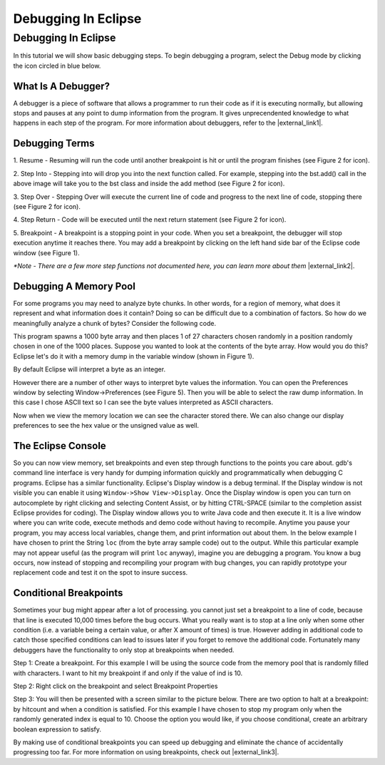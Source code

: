.. raw:: html

   <script>ODSA.SETTINGS.MODULE_SECTIONS = ['what-is-a-debugger', 'debugging-terms', 'debugging-a-memory-pool', 'the-eclipse-console', 'conditional-breakpoints'];</script>

.. _debug:


.. raw:: html

   <script>ODSA.SETTINGS.DISP_MOD_COMP = true;ODSA.SETTINGS.MODULE_NAME = "debug";ODSA.SETTINGS.MODULE_LONG_NAME = "Debugging In Eclipse";ODSA.SETTINGS.MODULE_CHAPTER = "Java Programming, repetition"; ODSA.SETTINGS.BUILD_DATE = "2021-10-12 13:09:05"; ODSA.SETTINGS.BUILD_CMAP = true;JSAV_OPTIONS['lang']='en';JSAV_EXERCISE_OPTIONS['code']='java_generic';</script>


.. |--| unicode:: U+2013   .. en dash
.. |---| unicode:: U+2014  .. em dash, trimming surrounding whitespace
   :trim:


.. This file is part of the OpenDSA eTextbook project. See
.. http://opendsa.org for more details.
.. Copyright (c) 2012-2020 by the OpenDSA Project Contributors, and
.. distributed under an MIT open source license.

.. avmetadata::
   :author: Jordan Sablan
   :requires: debugging
   :satisfies: Eclipse debugging
   :topic:

Debugging In Eclipse
====================

Debugging In Eclipse
--------------------

In this tutorial we will show basic debugging steps. To begin debugging a
program, select the Debug mode by clicking the icon circled in blue below.

.. odsafig:: Images/Debug1.png
   :width: 600
   :align: center
   :capalign: center
   :figwidth: 90%
   :alt: Debug view

   Figure 1

What Is A Debugger?
~~~~~~~~~~~~~~~~~~~

A debugger is a piece of software that allows a programmer to run their code
as if it is executing normally, but allowing stops and pauses at any point to
dump information from the program. It gives unprecendented knowledge to what
happens in each step of the program.
For more information about debuggers, refer to the |external_link1|.

.. |external_link1| raw:: html

   <a href="http://en.wikipedia.org/wiki/Debugger" target = "_blank">Wikipedia entry</a>


Debugging Terms
~~~~~~~~~~~~~~~

1. Resume - Resuming will run the code until another breakpoint is hit or until
the program finishes (see Figure 2 for icon).

2. Step Into - Stepping into will drop you into the next function called. For
example, stepping into the bst.add() call in the above image will take you to
the bst class and inside the add method (see Figure 2 for icon).

3. Step Over - Stepping Over will execute the current line of code and progress
to the next line of code, stopping there (see Figure 2 for icon).

4. Step Return - Code will be executed until the next return statement (see
Figure 2 for icon).

5. Breakpoint - A breakpoint is a stopping point in your code. When you set a
breakpoint, the debugger will stop execution anytime it reaches there. You may
add a breakpoint by clicking on the left hand side bar of the Eclipse code
window (see Figure 1).

.. odsafig:: Images/DebugList.png
   :align: center
   :capalign: center
   :figwidth: 90%
   :alt: Debug Steps

   Figure 2

*\*Note - There are a few more step functions not documented here, you can
learn more about them* |external_link2|.

.. |external_link2| raw:: html

   <a href="http://help.eclipse.org/luna/index.jsp?topic=%2Forg.eclipse.jdt.doc.user%2Ftasks%2Ftask-stepping.htm" target = "_blank">here</a>


Debugging A Memory Pool
~~~~~~~~~~~~~~~~~~~~~~~

For some programs you may need to analyze byte chunks.
In other words, for a region of memory, what does it represent and
what information does it contain?
Doing so can be difficult due to a combination of factors.
So how do we meaningfully analyze a chunk of bytes?
Consider the following code.

.. codeinclude:: Java/Tutorials/MainByteArrayDebug.java

This program spawns a 1000 byte array and then places 1 of
27 characters chosen randomly in a position randomly chosen in one of the 1000
places. Suppose you wanted to look at the contents of the byte array. How would
you do this?
Eclipse let's do it with a memory dump in the variable window
(shown in Figure 1).

.. odsafig:: Images/DebugMemoryPool1.png
   :width: 600
   :align: center
   :capalign: center
   :figwidth: 90%
   :alt: Debug Steps

   Figure 3

By default Eclipse will interpret a byte as an integer.

.. odsafig:: Images/DebugMemoryPoolRaw1.png
   :align: center
   :capalign: center
   :figwidth: 90%
   :alt: Debug Steps

   Figure 4

However there are a number of other ways to interpret byte values the information. You
can open the Preferences window by selecting Window->Preferences (see Figure 5).
Then you will be able to select the raw dump information. In this case I
chose ASCII text so I can see the byte values interpreted as ASCII characters.

.. odsafig:: Images/DebugMemoryPoolPreferences.png
   :width: 300
   :height: 350
   :align: center
   :capalign: center
   :figwidth: 90%
   :alt: Debug Steps

   Figure 5

Now when we view the memory location we can see the character stored there. We
can also change our display preferences to see the hex value or the
unsigned value as well.

.. odsafig:: Images/DebugValue1.png
   :align: center
   :capalign: center
   :figwidth: 90%
   :alt: ASCII View

   Figure 6: ASCII Text View Enabled

.. odsafig:: Images/DebugValue2.png
   :align: center
   :capalign: center
   :figwidth: 90%
   :alt: Hex View

   Figure 7: Hex View Enabled

.. odsafig:: Images/DebugValue3.png
   :align: center
   :capalign: center
   :figwidth: 90%
   :alt: Unsiged View

   Figure 8: Unsigned View Enabled

.. odsafig:: Images/DebugValue4.png
   :align: center
   :capalign: center
   :figwidth: 90%
   :alt: All Three Views

   Figure 9: All Three Views Enabled

The Eclipse Console
~~~~~~~~~~~~~~~~~~~

So you can now view memory, set breakpoints and even step through functions to
the points you care about. gdb's command line interface is very handy for dumping
information quickly and programmatically when debugging C programs.
Eclipse has a similar functionality. Eclipse's Display
window is a debug terminal. If the Display window is not visible you can
enable it using ``Window->Show View->Display``. Once the Display window is open
you can turn on autocomplete by right clicking and selecting Content Assist, or
by hitting CTRL-SPACE (similar to the completion assist Eclipse provides for coding).
The Display window allows you to write Java code and then execute it. It is a live
window where you can write code, execute methods and demo code without having to
recompile.  Anytime you pause your program, you may access local variables,
change them, and print information out about them. In the below example
I have chosen to print the String ``loc`` (from the byte array sample code)
out to the output. While this particular example may not appear useful
(as the program will print ``loc`` anyway), imagine you are debugging a program.
You know a bug occurs, now instead of stopping and
recompiling your program with bug changes, you can rapidly prototype
your replacement code and test it on the spot to insure success.

.. odsafig:: Images/DebugDisplay1.png
   :align: center
   :capalign: center
   :figwidth: 90%
   :alt: Result Of Running Display

   Figure 9: The Display

Conditional Breakpoints
~~~~~~~~~~~~~~~~~~~~~~~

Sometimes your bug might appear after a lot of processing. you cannot just set a
breakpoint to a line of code, because that line is executed 10,000 times before
the bug occurs. What you really want is to stop at a line only when some other
condition (i.e. a variable being a certain value, or after X amount of times)
is true. However adding in additional code to catch those specified conditions
can lead to issues later if you forget to remove the additional code.
Fortunately many debuggers have the functionality to only stop at breakpoints
when needed.

Step 1: Create a breakpoint. For this example I will be using the source code
from the memory pool that is randomly filled with characters. I want to hit my
breakpoint if and only if the value of ind is 10.

.. odsafig:: Images/DebugConditionalBreakpoint.png
   :align: center
   :capalign: justify
   :figwidth: 90%
   :alt: Breakpoint set

Step 2: Right click on the breakpoint and select Breakpoint Properties

Step 3: You will then be presented with a screen similar to the picture below.
There are two option to halt at a breakpoint: by hitcount and when a condition
is satisfied. For this example I have chosen to stop my program only when the
randomly generated index is equal to 10. Choose the option you would like, if
you choose conditional, create an arbitrary boolean expression to satisfy.

.. odsafig:: Images/DebugConditional.png
   :align: center
   :capalign: justify
   :figwidth: 90%
   :scale: 50%
   :alt: Breakpoint condition

By making use of conditional breakpoints you can speed up debugging and eliminate
the chance of accidentally progressing too far.
For more information on using breakpoints,
check out |external_link3|.

.. |external_link3| raw:: html

   <a href="https://wiki.eclipse.org/FAQ_How_do_I_set_a_conditional_breakpoint%3F" target = "_blank">Eclipse's official documentation</a>

